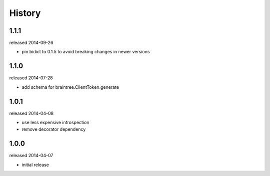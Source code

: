 History
-------
1.1.1
+++++
released 2014-09-26

- pin bidict to 0.1.5 to avoid breaking changes in newer versions

1.1.0
+++++
released 2014-07-28

- add schema for braintree.ClientToken.generate

1.0.1
+++++
released 2014-04-08

- use less expensive introspection
- remove decorator dependency

1.0.0
+++++
released 2014-04-07

- initial release
